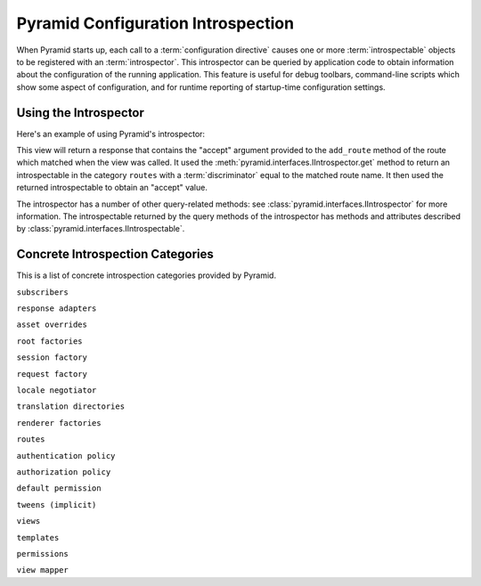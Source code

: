 .. index::
   single: introspection
   single: introspector

.. _using_introspection:

Pyramid Configuration Introspection
===================================

When Pyramid starts up, each call to a :term:`configuration directive` causes
one or more :term:`introspectable` objects to be registered with an
:term:`introspector`.  This introspector can be queried by application code
to obtain information about the configuration of the running application.
This feature is useful for debug toolbars, command-line scripts which show
some aspect of configuration, and for runtime reporting of startup-time
configuration settings.

Using the Introspector
----------------------

Here's an example of using Pyramid's introspector:

.. code-block:: python
   :linenos:

    from pyramid.view import view_config
    from pyramid.response import Response

    @view_config(route_name='foo')
    @view_config(route_name='bar')
    def route_accepts(request):
        introspector = request.registry.introspector
        route_name = request.matched_route.name
        route_intr = introspector.get('routes', route_name)
        return Response(str(route_intr['accept']))

This view will return a response that contains the "accept" argument provided
to the ``add_route`` method of the route which matched when the view was
called.  It used the :meth:`pyramid.interfaces.IIntrospector.get` method to
return an introspectable in the category ``routes`` with a
:term:`discriminator` equal to the matched route name.  It then used the
returned introspectable to obtain an "accept" value.

The introspector has a number of other query-related methods: see
:class:`pyramid.interfaces.IIntrospector` for more information.  The
introspectable returned by the query methods of the introspector has methods
and attributes described by :class:`pyramid.interfaces.IIntrospectable`.

Concrete Introspection Categories
---------------------------------

This is a list of concrete introspection categories provided by Pyramid.

``subscribers``

``response adapters``

``asset overrides``

``root factories``

``session factory``

``request factory``

``locale negotiator``

``translation directories``

``renderer factories``

``routes``

``authentication policy``

``authorization policy``

``default permission``

``tweens (implicit)``

``views``

``templates``

``permissions``

``view mapper``

